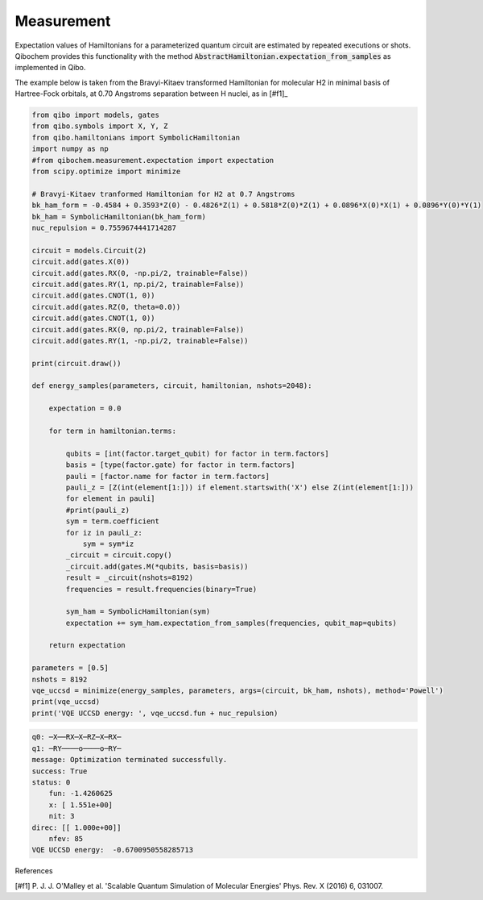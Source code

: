 ===========
Measurement
===========

Expectation values of Hamiltonians for a parameterized quantum circuit are estimated by repeated executions or shots. Qibochem provides this functionality with the method :code:`AbstractHamiltonian.expectation_from_samples` as implemented in Qibo.

The example below is taken from the Bravyi-Kitaev transformed Hamiltonian for molecular H2 in minimal basis of Hartree-Fock orbitals, at 0.70 Angstroms separation between H nuclei, as in [#f1]_

.. code-block:: python

    from qibo import models, gates
    from qibo.symbols import X, Y, Z
    from qibo.hamiltonians import SymbolicHamiltonian
    import numpy as np
    #from qibochem.measurement.expectation import expectation
    from scipy.optimize import minimize

    # Bravyi-Kitaev tranformed Hamiltonian for H2 at 0.7 Angstroms
    bk_ham_form = -0.4584 + 0.3593*Z(0) - 0.4826*Z(1) + 0.5818*Z(0)*Z(1) + 0.0896*X(0)*X(1) + 0.0896*Y(0)*Y(1)
    bk_ham = SymbolicHamiltonian(bk_ham_form)
    nuc_repulsion = 0.7559674441714287

    circuit = models.Circuit(2)
    circuit.add(gates.X(0))
    circuit.add(gates.RX(0, -np.pi/2, trainable=False))
    circuit.add(gates.RY(1, np.pi/2, trainable=False))
    circuit.add(gates.CNOT(1, 0))
    circuit.add(gates.RZ(0, theta=0.0))
    circuit.add(gates.CNOT(1, 0))
    circuit.add(gates.RX(0, np.pi/2, trainable=False))
    circuit.add(gates.RY(1, -np.pi/2, trainable=False)) 

    print(circuit.draw())

    def energy_samples(parameters, circuit, hamiltonian, nshots=2048):

        expectation = 0.0
        
        for term in hamiltonian.terms:
        
            qubits = [int(factor.target_qubit) for factor in term.factors]
            basis = [type(factor.gate) for factor in term.factors]
            pauli = [factor.name for factor in term.factors]
            pauli_z = [Z(int(element[1:])) if element.startswith('X') else Z(int(element[1:])) 
            for element in pauli]
            #print(pauli_z)
            sym = term.coefficient
            for iz in pauli_z:
                sym = sym*iz
            _circuit = circuit.copy()
            _circuit.add(gates.M(*qubits, basis=basis))
            result = _circuit(nshots=8192)
            frequencies = result.frequencies(binary=True)
        
            sym_ham = SymbolicHamiltonian(sym)
            expectation += sym_ham.expectation_from_samples(frequencies, qubit_map=qubits)

        return expectation
        
    parameters = [0.5]
    nshots = 8192
    vqe_uccsd = minimize(energy_samples, parameters, args=(circuit, bk_ham, nshots), method='Powell')
    print(vqe_uccsd)
    print('VQE UCCSD energy: ', vqe_uccsd.fun + nuc_repulsion)



.. code-block:: output

    q0: ─X──RX─X─RZ─X─RX─
    q1: ─RY────o────o─RY─
    message: Optimization terminated successfully.
    success: True
    status: 0
        fun: -1.4260625
        x: [ 1.551e+00]
        nit: 3
    direc: [[ 1.000e+00]]
        nfev: 85
    VQE UCCSD energy:  -0.6700950558285713




References

[#f1] P. J. J. O'Malley et al. 'Scalable Quantum Simulation of Molecular Energies' Phys. Rev. X (2016) 6, 031007.

